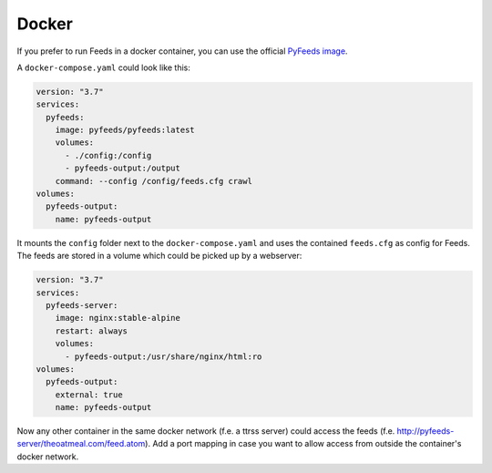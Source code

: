 .. _Docker:

Docker
==========

If you prefer to run Feeds in a docker container, you can use the official
`PyFeeds image <https://hub.docker.com/r/pyfeeds/pyfeeds/>`_.

A ``docker-compose.yaml`` could look like this:

.. code-block:: yaml

    version: "3.7"
    services:
      pyfeeds:
        image: pyfeeds/pyfeeds:latest
        volumes:
          - ./config:/config
          - pyfeeds-output:/output
        command: --config /config/feeds.cfg crawl
    volumes:
      pyfeeds-output:
        name: pyfeeds-output

It mounts the ``config`` folder next to the ``docker-compose.yaml`` and uses
the contained ``feeds.cfg`` as config for Feeds. The feeds are stored in a
volume which could be picked up by a webserver:

.. code-block:: yaml

    version: "3.7"
    services:
      pyfeeds-server:
        image: nginx:stable-alpine
        restart: always
        volumes:
          - pyfeeds-output:/usr/share/nginx/html:ro
    volumes:
      pyfeeds-output:
        external: true
        name: pyfeeds-output

Now any other container in the same docker network (f.e. a ttrss server) could
access the feeds (f.e. http://pyfeeds-server/theoatmeal.com/feed.atom).  Add a
port mapping in case you want to allow access from outside the container's
docker network.
